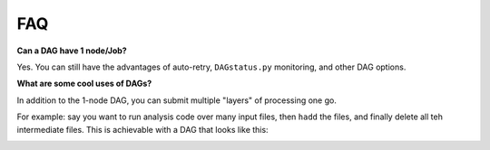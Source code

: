 FAQ
===

**Can a DAG have 1 node/Job?**

Yes. You can still have the advantages of auto-retry, ``DAGstatus.py`` monitoring, and other DAG options.

**What are some cool uses of DAGs?**

In addition to the 1-node DAG, you can submit multiple "layers" of processing one go.

For example: say you want to run analysis code over many input files, then ``hadd`` the files, and finally delete all teh intermediate files.
This is achievable with a DAG that looks like this:

.. image:: process_hadd_rm.png

